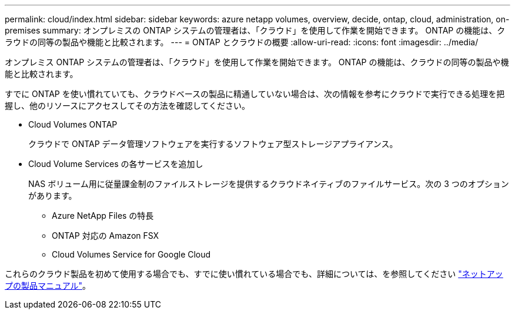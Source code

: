---
permalink: cloud/index.html 
sidebar: sidebar 
keywords: azure netapp volumes, overview, decide, ontap, cloud, administration, on-premises 
summary: オンプレミスの ONTAP システムの管理者は、「クラウド」を使用して作業を開始できます。 ONTAP の機能は、クラウドの同等の製品や機能と比較されます。 
---
= ONTAP とクラウドの概要
:allow-uri-read: 
:icons: font
:imagesdir: ../media/


[role="lead"]
オンプレミス ONTAP システムの管理者は、「クラウド」を使用して作業を開始できます。 ONTAP の機能は、クラウドの同等の製品や機能と比較されます。

すでに ONTAP を使い慣れていても、クラウドベースの製品に精通していない場合は、次の情報を参考にクラウドで実行できる処理を把握し、他のリソースにアクセスしてその方法を確認してください。

* Cloud Volumes ONTAP
+
クラウドで ONTAP データ管理ソフトウェアを実行するソフトウェア型ストレージアプライアンス。

* Cloud Volume Services の各サービスを追加し
+
NAS ボリューム用に従量課金制のファイルストレージを提供するクラウドネイティブのファイルサービス。次の 3 つのオプションがあります。

+
** Azure NetApp Files の特長
** ONTAP 対応の Amazon FSX
** Cloud Volumes Service for Google Cloud




これらのクラウド製品を初めて使用する場合でも、すでに使い慣れている場合でも、詳細については、を参照してください https://www.netapp.com/support-and-training/documentation/["ネットアップの製品マニュアル"^]。
